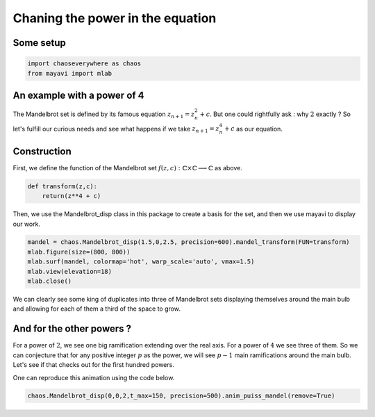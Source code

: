 Chaning the power in the equation
========================================

Some setup
--------------

.. code-block:: python

    import chaoseverywhere as chaos
    from mayavi import mlab

An example with a power of 4
-----------------------------------------------------------

The Mandelbrot set is defined by its famous equation :math:`z_{n+1}=z_n^2+c`.
But one could rightfully ask : why :math:`2` exactly ?
So let's fulfill our curious needs and see what happens if we take :math:`z_{n+1}=z_n^4+c` as our equation.

Construction
-----------------

First, we define the function of the Mandelbrot set :math:`f(z,c):\mathbb{C}\times\mathbb{C}\longrightarrow\mathbb{C}` as above.

.. code-block:: python

    def transform(z,c):
        return(z**4 + c)

Then, we use the Mandelbrot_disp class in this package to create a basis for the set, and then we use mayavi to display our work.

.. code-block:: python

    mandel = chaos.Mandelbrot_disp(1.5,0,2.5, precision=600).mandel_transform(FUN=transform)
    mlab.figure(size=(800, 800))
    mlab.surf(mandel, colormap='hot', warp_scale='auto', vmax=1.5)
    mlab.view(elevation=18)
    mlab.close()

.. raw:: html

    <img class='sphx-glr-single-img' src='../../_images/puiss4.svg'/>


We can clearly see some king of duplicates into three of Mandelbrot sets displaying themselves around the main bulb and allowing for each
of them a third of the space to grow.

And for the other powers ?
----------------------------------
For a power of :math:`2`, we see one big ramification extending over the real axis. For a power of :math:`4` we see three of them.
So we can conjecture that for any positive integer :math:`p` as the power, we will see :math:`p-1` main ramifications around the main bulb.
Let's see if that checks out for the first hundred powers.

.. raw:: html

     <iframe width="356" height="200" src="https://www.youtube.com/embed/watch?v=Wr0_-8X_AfE&list=UUdnqdTeUXeMNaeVrbCnxKkA&index=3" frameborder="0" allowfullscreen></iframe>


One can reproduce this animation using the code below.

.. code-block:: python

    chaos.Mandelbrot_disp(0,0,2,t_max=150, precision=500).anim_puiss_mandel(remove=True)